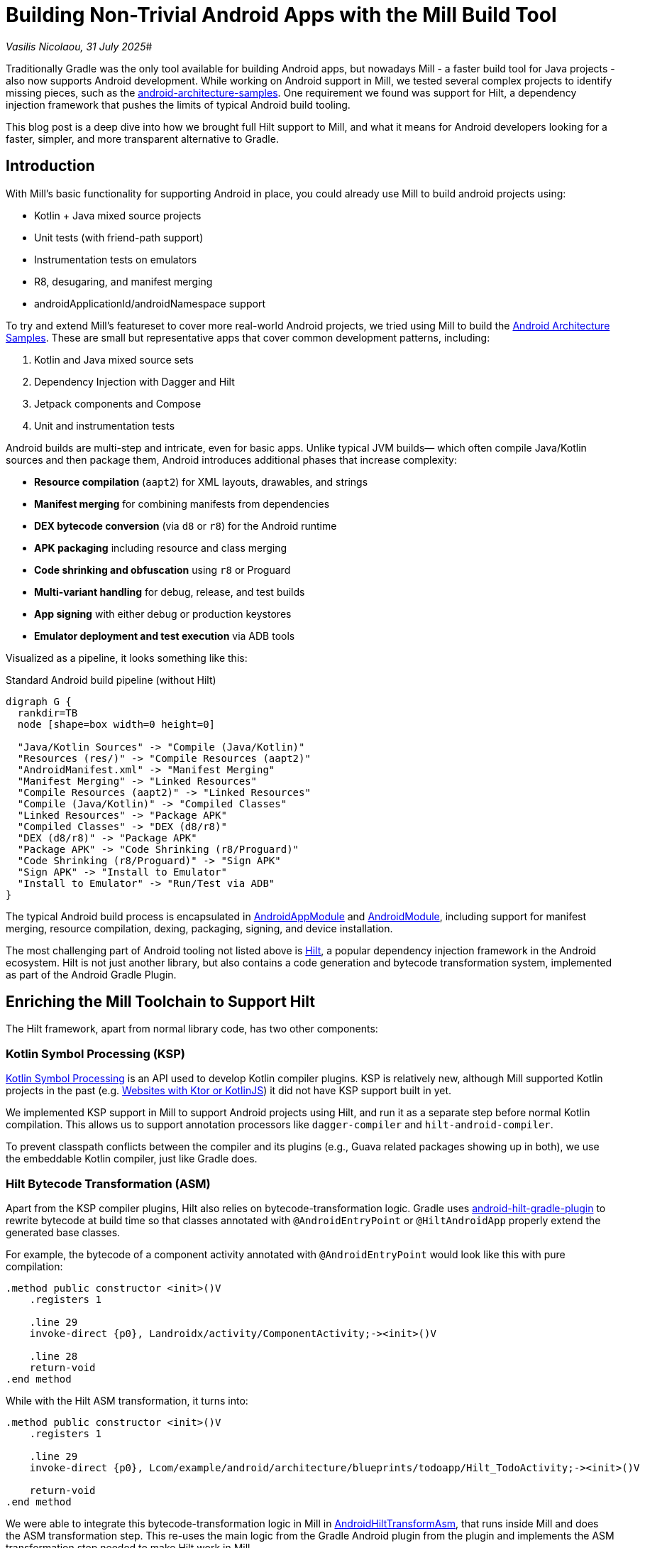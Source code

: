 = Building Non-Trivial Android Apps with the Mill Build Tool

:link-github: https://github.com/com-lihaoyi/mill
:link-pr: {link-github}/pull
:link-perm: {link-github}/blob/

// tag::header[]
:author: Vasilis Nicolaou
:revdate: 31 July 2025

_{author}, {revdate}_#

Traditionally Gradle was the only tool available for building Android apps, but nowadays
Mill - a faster build tool for Java projects - also now supports Android development.
While working on Android support in Mill, we tested several complex projects to identify
missing pieces, such as the https://github.com/android/architecture-samples[android-architecture-samples].
One requirement we found was support for Hilt, a dependency injection framework that pushes
the limits of typical Android build tooling.

This blog post is a deep dive into how we brought full Hilt support to Mill, and what it
means for Android developers looking for a faster, simpler, and more transparent
alternative to Gradle.

// end::header[]

== Introduction

With Mill's basic functionality for supporting Android in place, you could already use
Mill to build android projects using:

- Kotlin + Java mixed source projects
- Unit tests (with friend-path support)
- Instrumentation tests on emulators
- R8, desugaring, and manifest merging
- androidApplicationId/androidNamespace support

To try and extend Mill's featureset to cover more real-world Android projects, we tried using
Mill to build the https://github.com/android/architecture-samples[Android Architecture Samples].
These are small but representative apps that cover common development patterns, including:

1. Kotlin and Java mixed source sets
2. Dependency Injection with Dagger and Hilt
3. Jetpack components and Compose
4. Unit and instrumentation tests

Android builds are multi-step and intricate, even for basic apps. Unlike typical JVM builds—
which often compile Java/Kotlin sources and then package them, Android introduces additional
phases that increase complexity:

- *Resource compilation* (`aapt2`) for XML layouts, drawables, and strings
- *Manifest merging* for combining manifests from dependencies
- *DEX bytecode conversion* (via `d8` or `r8`) for the Android runtime
- *APK packaging* including resource and class merging
- *Code shrinking and obfuscation* using `r8` or Proguard
- *Multi-variant handling* for debug, release, and test builds
- *App signing* with either debug or production keystores
- *Emulator deployment and test execution* via ADB tools

Visualized as a pipeline, it looks something like this:

.Standard Android build pipeline (without Hilt)
[graphviz]
....
digraph G {
  rankdir=TB
  node [shape=box width=0 height=0]

  "Java/Kotlin Sources" -> "Compile (Java/Kotlin)"
  "Resources (res/)" -> "Compile Resources (aapt2)"
  "AndroidManifest.xml" -> "Manifest Merging"
  "Manifest Merging" -> "Linked Resources"
  "Compile Resources (aapt2)" -> "Linked Resources"
  "Compile (Java/Kotlin)" -> "Compiled Classes"
  "Linked Resources" -> "Package APK"
  "Compiled Classes" -> "DEX (d8/r8)"
  "DEX (d8/r8)" -> "Package APK"
  "Package APK" -> "Code Shrinking (r8/Proguard)"
  "Code Shrinking (r8/Proguard)" -> "Sign APK"
  "Sign APK" -> "Install to Emulator"
  "Install to Emulator" -> "Run/Test via ADB"
}
....

The typical Android build process is encapsulated in
https://mill-build.org/api/latest/mill/androidlib/AndroidAppModule.html[AndroidAppModule] and
https://mill-build.org/api/latest/mill/androidlib/AndroidModule.html[AndroidModule],
including support for manifest merging, resource compilation, dexing, packaging, signing, and
device installation.

The most challenging part of Android tooling not listed above is https://developer.android.com/training/dependency-injection/hilt-android[Hilt],
a popular dependency injection framework in the Android ecosystem. Hilt is not just another library,
but also contains a code generation and bytecode transformation system, implemented
as part of the Android Gradle Plugin.

== Enriching the Mill Toolchain to Support Hilt

The Hilt framework, apart from normal library code, has two other components:

=== Kotlin Symbol Processing (KSP)

https://kotlinlang.org/docs/ksp-overview.html[Kotlin Symbol Processing] is an API
used to develop Kotlin compiler plugins. KSP is relatively new, although Mill supported
Kotlin projects in the past (e.g.
https://mill-build.org/mill/kotlinlib/web-examples.html[Websites with Ktor or KotlinJS])
it did not have KSP support built in yet.

We implemented KSP support in Mill to support Android projects using Hilt, and run
it as a separate step before normal Kotlin compilation. This allows us to support
annotation processors like `dagger-compiler` and `hilt-android-compiler`.

To prevent classpath conflicts between the compiler and its plugins (e.g., Guava related
packages showing up in both), we use the embeddable Kotlin compiler, just like Gradle does.

=== Hilt Bytecode Transformation (ASM)

Apart from the KSP compiler plugins, Hilt also relies on bytecode-transformation logic. Gradle uses
https://github.com/google/dagger/tree/b3d3443e3581b8530cd85929614a1765cd37b12c/java/dagger/hilt/android/plugin/main/src/main/kotlin/dagger/hilt/android/plugin[android-hilt-gradle-plugin]
to rewrite bytecode at build time so that classes annotated with `@AndroidEntryPoint`
or `@HiltAndroidApp` properly extend the generated base classes.

For example, the bytecode of a component activity annotated with `@AndroidEntryPoint` would look like this with pure compilation:

[source]
----
.method public constructor <init>()V
    .registers 1

    .line 29
    invoke-direct {p0}, Landroidx/activity/ComponentActivity;-><init>()V

    .line 28
    return-void
.end method
----

While with the Hilt ASM transformation, it turns into:

[source]
----
.method public constructor <init>()V
    .registers 1

    .line 29
    invoke-direct {p0}, Lcom/example/android/architecture/blueprints/todoapp/Hilt_TodoActivity;-><init>()V

    return-void
.end method
----

We were able to integrate this bytecode-transformation logic in Mill
in {link-perm}/6351d7f3a29dd272c9393f690a3eb82ffa2b4f41/libs/androidlib/Hilt/src/mill/androidlib/Hilt/AndroidHiltTransformAsm.scala[AndroidHiltTransformAsm],
that runs inside Mill and does the ASM transformation step.
This re-uses the main logic from the Gradle Android plugin from the plugin and implements
the ASM transformation step needed to make Hilt work in Mill.

=== How Hilt Integrates Into the Android Build Pipeline

These two steps of KSP and bytecode-transformation are implemented in Mill as
steps in the existing pipeline:

.Android build pipeline with Hilt integration (KSP and ASM shown in red)
[graphviz]
....
digraph G {
  rankdir=TB
  node [shape=box width=0 height=0 fontsize=10]

  // Standard Android build steps
  "Java/Kotlin Sources" -> "Compile (Java/Kotlin)"
  "Resources (res/)" -> "Compile Resources (aapt2)"
  "AndroidManifest.xml" -> "Manifest Merging"
  "Manifest Merging" -> "Linked Resources"
  "Compile Resources (aapt2)" -> "Linked Resources"
  "Compile (Java/Kotlin)" -> "Compiled Classes"
  "Linked Resources" -> "Package APK"
  "Compiled Classes" -> "DEX (d8/r8)"
  "DEX (d8/r8)" -> "Package APK"
  "Package APK" -> "Code Shrinking (r8/Proguard)"
  "Code Shrinking (r8/Proguard)" -> "Sign APK"
  "Sign APK" -> "Install to Emulator"
  "Install to Emulator" -> "Run/Test via ADB"

  // Hilt integration
  "Java/Kotlin Sources" -> "KSP (Hilt/Dagger)" [color=red fontcolor=red label="Hilt" penwidth=2]
  "KSP (Hilt/Dagger)" -> "Generated Sources" [color=red penwidth=2]
  "Generated Sources" -> "Compile (Java/Kotlin)" [color=red penwidth=2]

  "Compiled Classes" -> "ASM Transform (Hilt)" [color=red penwidth=2]
  "ASM Transform (Hilt)" -> "DEX (d8/r8)" [color=red penwidth=2]
}
....

This allows it to fit nicely into Mill's build pipelines, so the steps are automatically
cached where possible, and automatially invalidated and re-run where necessary.

== It Works: Building Real Android Apps with Hilt in Mill

Now that the Mill build tool supports KSP compiler plugins and Hilt/Dagger
bytecode rewriting, we can now successfully build, run, and test the
https://github.com/android/architecture-samples[TODO app] from the Android Architecture Samples
repo using Mill.

.Screenshot: Hilt-enabled TODO app running in an emulator
image:blog::hilt_first_success.png[]

== Try It Yourself

Here's how you can try the exact setup used to validate Mill's Hilt support:

Get the architecture-samples containing the Todo App.

[source,bash]
----
git clone git@github.com:android/architecture-samples.git
cd architecture-samples
----

Install mill

[source,bash]
----
curl -L https://repo1.maven.org/maven2/com/lihaoyi/mill-dist/1.0.2/mill-dist-1.0.2-mill.sh -o mill
chmod +x mill
echo "//| mill-version: 1.0.2-3-e42a40" > build.mill
./mill version
----

Configure the mill build

[source,bash]
----
curl https://raw.githubusercontent.com/com-lihaoyi/mill/6351d7f3a29dd272c9393f690a3eb82ffa2b4f41/example/thirdparty/androidtodo/build.mill >>build.mill
----

Start the emulator and run the app
[source,bash]
----
./mill show app.createAndroidVirtualDevice
./mill show app.startAndroidEmulator
./mill show app.androidInstall
./mill show app.androidRun --activity com.example.android.architecture.blueprints.todoapp.TodoActivity
----

Run the instrumented tests and watch the app being tested inside the emulator:

[source,bash]
----
./mill app.androidTest
----

.Screenshots: Instrumentation tests running inside emulator via Mill
image:blog::hilt_test_screen.png[]

image:blog::hilt_test_screen_2.png[]

== Conclusion: A New Option for Android Builds

This blog post explores some of the interesting technical challenges of building Android
projects with the Mill build tool. We explored the shape of an Android build pipeline,
and did a deep dive into one particular tooling feature - Hilt framework support - and how
we ported it to Mill

From the screenshots above you can see that Mill's support for Android projects is complete
enough to use for real Android projects, from build to test to emulator deployment. This
includes more advanced frameworks like KSP, Hilt, and others.

If you're frustrated with Gradle's performance or complexity, you should definitely try using
Mill to build your Android apps! You might be surprised how far you can go with a simple,
transparent build tool.
